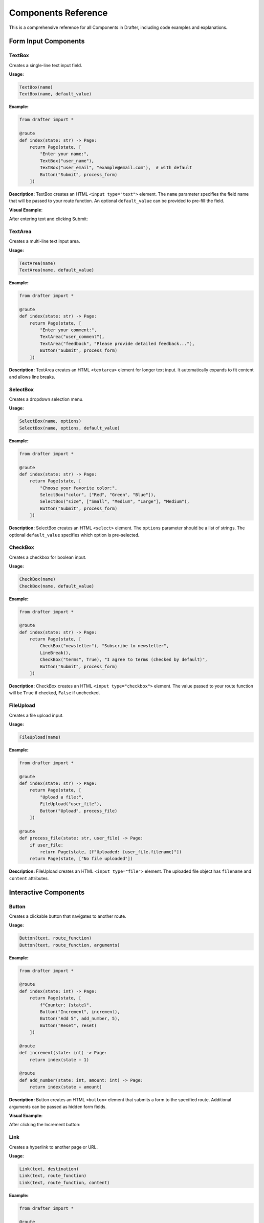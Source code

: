 Components Reference
====================

This is a comprehensive reference for all Components in Drafter, including code examples and explanations.

.. _components_reference:

Form Input Components
---------------------

TextBox
~~~~~~~

Creates a single-line text input field.

**Usage:**

.. code-block:: python

    TextBox(name)
    TextBox(name, default_value)

**Example:**

.. code-block:: python

    from drafter import *

    @route
    def index(state: str) -> Page:
        return Page(state, [
            "Enter your name:",
            TextBox("user_name"),
            TextBox("user_email", "example@email.com"),  # with default
            Button("Submit", process_form)
        ])

**Description:** TextBox creates an HTML ``<input type="text">`` element. The ``name`` parameter specifies the field name that will be passed to your route function. An optional ``default_value`` can be provided to pre-fill the field.

**Visual Example:**

.. image:: /_static/component_examples/textbox-example.png
   :alt: TextBox component showing a basic text input field
   :width: 600px

After entering text and clicking Submit:

.. image:: /_static/component_examples/textbox-result.png
   :alt: Result after submitting text through TextBox
   :width: 600px

TextArea
~~~~~~~~

Creates a multi-line text input area.

**Usage:**

.. code-block:: python

    TextArea(name)
    TextArea(name, default_value)

**Example:**

.. code-block:: python

    from drafter import *

    @route
    def index(state: str) -> Page:
        return Page(state, [
            "Enter your comment:",
            TextArea("user_comment"),
            TextArea("feedback", "Please provide detailed feedback..."),
            Button("Submit", process_form)
        ])

**Description:** TextArea creates an HTML ``<textarea>`` element for longer text input. It automatically expands to fit content and allows line breaks.

SelectBox
~~~~~~~~~

Creates a dropdown selection menu.

**Usage:**

.. code-block:: python

    SelectBox(name, options)
    SelectBox(name, options, default_value)

**Example:**

.. code-block:: python

    from drafter import *

    @route
    def index(state: str) -> Page:
        return Page(state, [
            "Choose your favorite color:",
            SelectBox("color", ["Red", "Green", "Blue"]),
            SelectBox("size", ["Small", "Medium", "Large"], "Medium"),
            Button("Submit", process_form)
        ])

**Description:** SelectBox creates an HTML ``<select>`` element. The ``options`` parameter should be a list of strings. The optional ``default_value`` specifies which option is pre-selected.

CheckBox
~~~~~~~~

Creates a checkbox for boolean input.

**Usage:**

.. code-block:: python

    CheckBox(name)
    CheckBox(name, default_value)

**Example:**

.. code-block:: python

    from drafter import *

    @route
    def index(state: str) -> Page:
        return Page(state, [
            CheckBox("newsletter"), "Subscribe to newsletter",
            LineBreak(),
            CheckBox("terms", True), "I agree to terms (checked by default)",
            Button("Submit", process_form)
        ])

**Description:** CheckBox creates an HTML ``<input type="checkbox">`` element. The value passed to your route function will be ``True`` if checked, ``False`` if unchecked.

FileUpload
~~~~~~~~~~

Creates a file upload input.

**Usage:**

.. code-block:: python

    FileUpload(name)

**Example:**

.. code-block:: python

    from drafter import *

    @route
    def index(state: str) -> Page:
        return Page(state, [
            "Upload a file:",
            FileUpload("user_file"),
            Button("Upload", process_file)
        ])

    @route
    def process_file(state: str, user_file) -> Page:
        if user_file:
            return Page(state, [f"Uploaded: {user_file.filename}"])
        return Page(state, ["No file uploaded"])

**Description:** FileUpload creates an HTML ``<input type="file">`` element. The uploaded file object has ``filename`` and ``content`` attributes.

Interactive Components
----------------------

Button
~~~~~~

Creates a clickable button that navigates to another route.

**Usage:**

.. code-block:: python

    Button(text, route_function)
    Button(text, route_function, arguments)

**Example:**

.. code-block:: python

    from drafter import *

    @route
    def index(state: int) -> Page:
        return Page(state, [
            f"Counter: {state}",
            Button("Increment", increment),
            Button("Add 5", add_number, 5),
            Button("Reset", reset)
        ])

    @route
    def increment(state: int) -> Page:
        return index(state + 1)

    @route
    def add_number(state: int, amount: int) -> Page:
        return index(state + amount)

**Description:** Button creates an HTML ``<button>`` element that submits a form to the specified route. Additional arguments can be passed as hidden form fields.

**Visual Example:**

.. image:: /_static/component_examples/button-example.png
   :alt: Button component showing increment, decrement, and reset buttons
   :width: 600px

After clicking the Increment button:

.. image:: /_static/component_examples/button-result.png
   :alt: Result after clicking the increment button showing counter changed from 0 to 1
   :width: 600px

Link
~~~~

Creates a hyperlink to another page or URL.

**Usage:**

.. code-block:: python

    Link(text, destination)
    Link(text, route_function)
    Link(text, route_function, content)

**Example:**

.. code-block:: python

    from drafter import *

    @route
    def index(state: str) -> Page:
        return Page(state, [
            Link("Visit Google", "https://www.google.com"),
            LineBreak(),
            Link("Go to Page 2", page2),
            LineBreak(),
            Link("Image Link", page2, Image("icon.png"))
        ])

**Description:** Link creates an HTML ``<a>`` element. It can link to external URLs, other route functions, or contain custom content like images.

Content Display Components
--------------------------

Text
~~~~

Displays formatted text content.

**Usage:**

.. code-block:: python

    Text(content)

**Example:**

.. code-block:: python

    Text("This is plain text")
    Text("This text has <em>HTML</em> tags")

Image
~~~~~

Displays an image from a URL or file.

**Usage:**

.. code-block:: python

    Image(url)
    Image(url, width, height)

**Example:**

.. code-block:: python

    from drafter import *

    @route
    def index(state: str) -> Page:
        return Page(state, [
            Image("https://via.placeholder.com/150x100"),
            Image("logo.png", width=200, height=100),
            Link("Clickable Image", other_page, 
                 Image("button.png"))
        ])

**Description:** Image creates an HTML ``<img>`` element. The URL can be external or a local file. Optional width and height parameters control the display size.

Header
~~~~~~

Creates heading text at different levels.

**Usage:**

.. code-block:: python

    Header(text)              # h1 by default
    Header(text, level)       # h1-h6

**Example:**

.. code-block:: python

    from drafter import *

    @route
    def index(state: str) -> Page:
        return Page(state, [
            Header("Main Title"),           # h1
            Header("Subtitle", 2),          # h2
            Header("Section", 3),           # h3
            Header("Subsection", 4)         # h4
        ])

**Description:** Header creates HTML heading elements (``<h1>`` through ``<h6>``). The level parameter determines the heading level (1-6).

Table
~~~~~

Displays data in a tabular format.

**Usage:**

.. code-block:: python

    Table(data)

**Example:**

.. code-block:: python

    from drafter import *

    @route
    def index(state: str) -> Page:
        student_data = [
            ["Name", "Grade", "Subject"],    # Header row
            ["Alice", "A", "Math"],
            ["Bob", "B+", "Science"],
            ["Charlie", "A-", "History"]
        ]
        
        return Page(state, [
            Header("Student Grades"),
            Table(student_data)
        ])

**Description:** Table creates an HTML ``<table>`` element. The data should be a list of lists, where the first row typically contains column headers.

Layout Components
-----------------

LineBreak
~~~~~~~~~

Inserts a line break.

**Usage:**

.. code-block:: python

    LineBreak()

**Example:**

.. code-block:: python

    from drafter import *

    @route
    def index(state: str) -> Page:
        return Page(state, [
            "First line",
            LineBreak(),
            "Second line"
        ])

**Description:** LineBreak creates an HTML ``<br>`` element to force a line break in the content flow.

HorizontalRule
~~~~~~~~~~~~~~

Inserts a horizontal dividing line.

**Usage:**

.. code-block:: python

    HorizontalRule()

**Example:**

.. code-block:: python

    from drafter import *

    @route
    def index(state: str) -> Page:
        return Page(state, [
            "Content above",
            HorizontalRule(),
            "Content below"
        ])

**Description:** HorizontalRule creates an HTML ``<hr>`` element to visually separate sections of content.

Div
~~~

Groups content in a block-level container.

**Usage:**

.. code-block:: python

    Div(*components, **attributes)

**Example:**

.. code-block:: python

    from drafter import *

    @route
    def index(state: str) -> Page:
        return Page(state, [
            Div(
                Header("Section Title"),
                "This content is grouped together",
                style="border: 1px solid black; padding: 10px;"
            )
        ])

**Description:** Div creates an HTML ``<div>`` element to group and style content. Accepts styling attributes.

Span
~~~~

Groups content in an inline container.

**Usage:**

.. code-block:: python

    Span(*components, **attributes)

**Example:**

.. code-block:: python

    from drafter import *

    @route
    def index(state: str) -> Page:
        return Page(state, [
            "This is ",
            Span("highlighted text", style="color: red;"),
            " in a sentence."
        ])

**Description:** Span creates an HTML ``<span>`` element for inline content grouping and styling.

List Components
---------------

BulletedList
~~~~~~~~~~~~

Creates an unordered (bulleted) list.

**Usage:**

.. code-block:: python

    BulletedList(items)

**Example:**

.. code-block:: python

    from drafter import *

    @route
    def index(state: str) -> Page:
        fruits = ["Apple", "Banana", "Cherry"]
        
        return Page(state, [
            Header("My Favorite Fruits"),
            BulletedList(fruits)
        ])

**Description:** BulletedList creates an HTML ``<ul>`` (unordered list) element with bullet points.

NumberedList
~~~~~~~~~~~~

Creates an ordered (numbered) list.

**Usage:**

.. code-block:: python

    NumberedList(items)

**Example:**

.. code-block:: python

    from drafter import *

    @route
    def index(state: str) -> Page:
        steps = [
            "Mix ingredients",
            "Heat oven to 350°F", 
            "Bake for 30 minutes"
        ]
        
        return Page(state, [
            Header("Recipe Steps"),
            NumberedList(steps)
        ])

**Description:** NumberedList creates an HTML ``<ol>`` (ordered list) element with sequential numbers.

Advanced Components
-------------------

MatPlotLibPlot
~~~~~~~~~~~~~~

Displays a matplotlib plot as an image.

**Usage:**

.. code-block:: python

    MatPlotLibPlot()

**Example:**

.. code-block:: python

    from drafter import *
    import matplotlib.pyplot as plt

    @route
    def index(state: str) -> Page:
        # Create plot
        plt.figure(figsize=(8, 6))
        x = [1, 2, 3, 4, 5]
        y = [2, 4, 6, 8, 10]
        plt.plot(x, y, 'bo-')
        plt.title('Simple Line Plot')
        plt.xlabel('X values')
        plt.ylabel('Y values')
        
        return Page(state, [
            Header("Data Visualization"),
            MatPlotLibPlot()
        ])

**Description:** MatPlotLibPlot creates an HTML ``<img>`` element containing the current matplotlib figure. Requires matplotlib to be installed.

Download
~~~~~~~~

Creates a downloadable file link.

**Usage:**

.. code-block:: python

    Download(text, filename, contents)

**Example:**

.. code-block:: python

    from drafter import *

    @route
    def index(state: str) -> Page:
        csv_data = "Name,Age\\nAlice,25\\nBob,30"
        
        return Page(state, [
            Header("Export Data"),
            Download("Download CSV", "data.csv", csv_data),
            Download("Download Text", "sample.txt", "Hello World!")
        ])

**Description:** Download creates an HTML ``<a>`` element that triggers a file download when clicked. The file contents are embedded in the link.

Utility Components
------------------

Argument
~~~~~~~~

Creates a hidden form field for passing data.

**Usage:**

.. code-block:: python

    Argument(name, value)

**Example:**

.. code-block:: python

    from drafter import *

    @route
    def index(state: str) -> Page:
        return Page(state, [
            "Process this data:",
            Argument("hidden_id", "12345"),
            Button("Submit", process_data)
        ])

    @route
    def process_data(state: str, hidden_id: str) -> Page:
        return Page(state, [f"Processed ID: {hidden_id}"])

**Description:** Argument creates an HTML ``<input type="hidden">`` element to pass data through forms without displaying it to the user.

Quick Reference Table
---------------------

+-----------------------------------------+--------------+----------------------------------+
| Component Function                      | HTML Tag     | Purpose                          |
+=========================================+==============+==================================+
| TextBox(name, default_value)            | `input`      | Single-line text input           |
+-----------------------------------------+--------------+----------------------------------+
| TextArea(name, default_value)           | `textarea`   | Multi-line text input            |
+-----------------------------------------+--------------+----------------------------------+
| SelectBox(name, options, default)       | `select`     | Dropdown selection               |
+-----------------------------------------+--------------+----------------------------------+
| CheckBox(name, default_value)           | `input`      | Boolean checkbox input           |
+-----------------------------------------+--------------+----------------------------------+
| FileUpload(name)                        | `input`      | File upload field                |
+-----------------------------------------+--------------+----------------------------------+
| Button(text, route, arguments)          | `button`     | Interactive button               |
+-----------------------------------------+--------------+----------------------------------+
| Link(text, destination, content)        | `a`          | Hyperlink                        |
+-----------------------------------------+--------------+----------------------------------+
| Image(url, width, height)               | `img`        | Display images                   |
+-----------------------------------------+--------------+----------------------------------+
| Header(text, level)                     | `h1`-`h6`    | Section headings                 |
+-----------------------------------------+--------------+----------------------------------+
| Table(data)                             | `table`      | Tabular data display             |
+-----------------------------------------+--------------+----------------------------------+
| LineBreak()                             | `br`         | Line break                       |
+-----------------------------------------+--------------+----------------------------------+
| HorizontalRule()                        | `hr`         | Horizontal divider               |
+-----------------------------------------+--------------+----------------------------------+
| Div(*components, **attrs)               | `div`        | Block-level container            |
+-----------------------------------------+--------------+----------------------------------+
| Span(*components, **attrs)              | `span`       | Inline container                 |
+-----------------------------------------+--------------+----------------------------------+
| BulletedList(items)                     | `ul`         | Unordered list                   |
+-----------------------------------------+--------------+----------------------------------+
| NumberedList(items)                     | `ol`         | Ordered list                     |
+-----------------------------------------+--------------+----------------------------------+
| MatPlotLibPlot()                        | `img`        | Matplotlib plot display          |
+-----------------------------------------+--------------+----------------------------------+
| Download(text, filename, contents)      | `a`          | File download link               |
+-----------------------------------------+--------------+----------------------------------+
| Argument(name, value)                   | `input`      | Hidden form field                |
+-----------------------------------------+--------------+----------------------------------+
